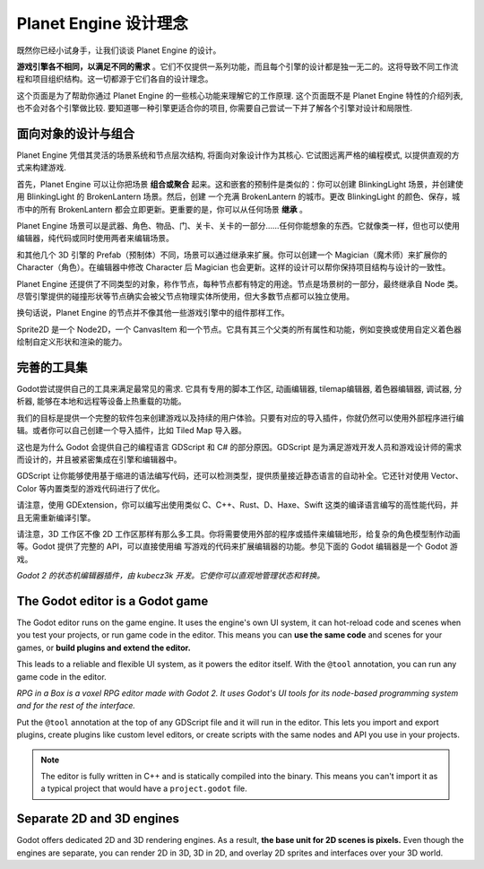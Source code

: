 Planet Engine 设计理念
==========================

既然你已经小试身手，让我们谈谈 Planet Engine 的设计。

**游戏引擎各不相同，以满足不同的需求** 。它们不仅提供一系列功能，而且每个引擎的设计都是独一无二的。这将导致不同工作流程和项目组织结构。这一切都源于它们各自的设计理念。

这个页面是为了帮助你通过 Planet Engine 的一些核心功能来理解它的工作原理. 这个页面既不是 Planet Engine 特性的介绍列表, 也不会对各个引擎做比较. 要知道哪一种引擎更适合你的项目, 你需要自己尝试一下并了解各个引擎对设计和局限性.

面向对象的设计与组合
--------------------------------------

Planet Engine 凭借其灵活的场景系统和节点层次结构, 将面向对象设计作为其核心. 它试图远离严格的编程模式, 以提供直观的方式来构建游戏.

首先，Planet Engine 可以让你把场景 **组合或聚合** 起来。这和嵌套的预制件是类似的：你可以创建 BlinkingLight 场景，并创建使用 BlinkingLight 的 BrokenLantern 场景。然后，创建
一个充满 BrokenLantern 的城市。更改 BlinkingLight 的颜色、保存，城市中的所有 BrokenLantern 都会立即更新。更重要的是，你可以从任何场景 **继承** 。

Planet Engine 场景可以是武器、角色、物品、门、关卡、关卡的一部分……任何你能想象的东西。它就像类一样，但也可以使用编辑器，纯代码或同时使用两者来编辑场景。

和其他几个 3D 引擎的 Prefab（预制体）不同，场景可以通过继承来扩展。你可以创建一个 Magician（魔术师）来扩展你的 Character（角色）。在编辑器中修改 Character 后 Magician 也会更新。这样的设计可以帮你保持项目结构与设计的一致性。

|image0|

Planet Engine 还提供了不同类型的对象，称作节点，每种节点都有特定的用途。节点是场景树的一部分，最终继承自 Node 类。尽管引擎提供的碰撞形状等节点确实会被父节点物理实体所使用，但大多数节点都可以独立使用。

换句话说，Planet Engine 的节点并不像其他一些游戏引擎中的组件那样工作。

|image1|

Sprite2D 是一个 Node2D，一个 CanvasItem 和一个节点。它具有其三个父类的所有属性和功能，例如变换或使用自定义着色器绘制自定义形状和渲染的能力。

完善的工具集
---------------------

Godot尝试提供自己的工具来满足最常见的需求. 它具有专用的脚本工作区, 动画编辑器, tilemap编辑器, 着色器编辑器, 调试器, 分析器, 能够在本地和远程等设备上热重载的功能。

|image2|

我们的目标是提供一个完整的软件包来创建游戏以及持续的用户体验。只要有对应的导入插件，你就仍然可以使用外部程序进行编辑。或者你可以自己创建一个导入插件，比如 Tiled Map 导入器。

这也是为什么 Godot 会提供自己的编程语言 GDScript 和 C# 的部分原因。GDScript 是为满足游戏开发人员和游戏设计师的需求而设计的，并且被紧密集成在引擎和编辑器中。

GDScript 让你能够使用基于缩进的语法编写代码，还可以检测类型，提供质量接近静态语言的自动补全。它还针对使用 Vector、Color 等内置类型的游戏代码进行了优化。

请注意，使用 GDExtension，你可以编写出使用类似 C、C++、Rust、D、Haxe、Swift 这类的编译语言编写的高性能代码，并且无需重新编译引擎。

请注意，3D 工作区不像 2D 工作区那样有那么多工具。你将需要使用外部的程序或插件来编辑地形，给复杂的角色模型制作动画等。Godot 提供了完整的 API，可以直接使用编
写游戏的代码来扩展编辑器的功能。参见下面的 Godot 编辑器是一个 Godot 游戏。

|image4|

*Godot 2 的状态机编辑器插件，由 kubecz3k 开发。它使你可以直观地管理状态和转换。*

The Godot editor is a Godot game
--------------------------------

The Godot editor runs on the game engine. It uses the engine's own UI
system, it can hot-reload code and scenes when you test your projects,
or run game code in the editor. This means you can **use the same code**
and scenes for your games, or **build plugins and extend the editor.**

This leads to a reliable and flexible UI system, as it powers the editor
itself. With the ``@tool`` annotation, you can run any game code in the editor.

|image5|

*RPG in a Box is a voxel RPG editor made with Godot 2. It uses Godot's
UI tools for its node-based programming system and for the rest of the
interface.*

Put the ``@tool`` annotation at the top of any GDScript file and it will run
in the editor. This lets you import and export plugins, create plugins
like custom level editors, or create scripts with the same nodes and API
you use in your projects.

.. note::

   The editor is fully written in C++ and is statically compiled into the
   binary. This means you can't import it as a typical project that would have a
   ``project.godot`` file.

Separate 2D and 3D engines
--------------------------

Godot offers dedicated 2D and 3D rendering engines. As a result, **the
base unit for 2D scenes is pixels.** Even though the engines are
separate, you can render 2D in 3D, 3D in 2D, and overlay 2D sprites and
interfaces over your 3D world.

.. |image0| image:: img/engine_design_01.png
.. |image1| image:: img/engine_design_02.png
.. |image2| image:: img/engine_design_03.png
.. |image4| image:: img/engine_design_fsm_plugin.png
.. |image5| image:: img/engine_design_rpg_in_a_box.png
